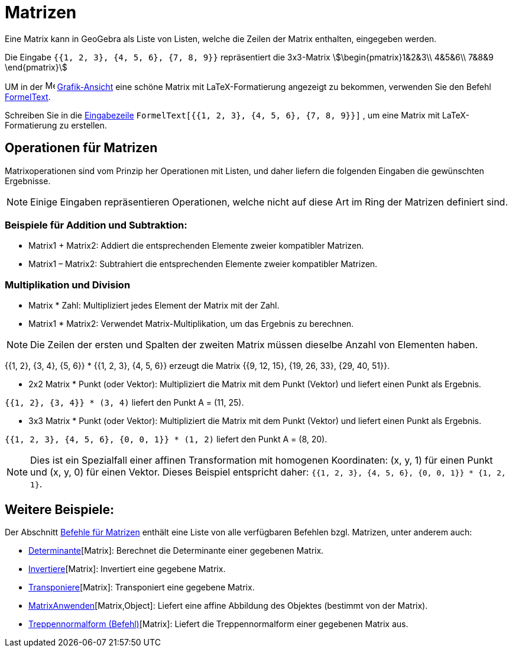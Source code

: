 = Matrizen
:page-en: Matrices
ifdef::env-github[:imagesdir: /de/modules/ROOT/assets/images]

Eine Matrix kann in GeoGebra als Liste von Listen, welche die Zeilen der Matrix enthalten, eingegeben werden.

[EXAMPLE]
====

Die Eingabe `{{1, 2, 3}, {4, 5, 6}, {7, 8, 9}}` repräsentiert die 3x3-Matrix stem:[\begin{pmatrix}1&2&3\\ 4&5&6\\
7&8&9 \end{pmatrix}]

====

UM in der image:16px-Menu_view_graphics.svg.png[Menu view graphics.svg,width=16,height=16]
xref:/Grafik_Ansicht.adoc[Grafik-Ansicht] eine schöne Matrix mit LaTeX-Formatierung angezeigt zu bekommen, verwenden Sie
den Befehl xref:/commands/FormelText.adoc[FormelText].

[EXAMPLE]
====

Schreiben Sie in die xref:/Eingabezeile.adoc[Eingabezeile] `++FormelText[{{1, 2, 3}, {4, 5, 6}, {7, 8, 9}}]++` , um eine
Matrix mit LaTeX-Formatierung zu erstellen.

====

== Operationen für Matrizen

Matrixoperationen sind vom Prinzip her Operationen mit Listen, und daher liefern die folgenden Eingaben die gewünschten
Ergebnisse.

[NOTE]
====

Einige Eingaben repräsentieren Operationen, welche nicht auf diese Art im Ring der Matrizen definiert sind.

====

=== Beispiele für Addition und Subtraktion:

* Matrix1 + Matrix2: Addiert die entsprechenden Elemente zweier kompatibler Matrizen.
* Matrix1 – Matrix2: Subtrahiert die entsprechenden Elemente zweier kompatibler Matrizen.

=== Multiplikation und Division

* Matrix * Zahl: Multipliziert jedes Element der Matrix mit der Zahl.
* Matrix1 * Matrix2: Verwendet Matrix-Multiplikation, um das Ergebnis zu berechnen.

[NOTE]
====

Die Zeilen der ersten und Spalten der zweiten Matrix müssen dieselbe Anzahl von Elementen haben.

====

[EXAMPLE]
====

{{1, 2}, {3, 4}, {5, 6}} * {{1, 2, 3}, {4, 5, 6}} erzeugt die Matrix {{9, 12, 15}, {19, 26, 33}, {29, 40,
51}}.

====

* 2x2 Matrix * Punkt (oder Vektor): Multipliziert die Matrix mit dem Punkt (Vektor) und liefert einen Punkt als
Ergebnis.

[EXAMPLE]
====

`{{1, 2}, {3, 4}} * (3, 4)` liefert den Punkt A = (11, 25).

====

* 3x3 Matrix * Punkt (oder Vektor): Multipliziert die Matrix mit dem Punkt (Vektor) und liefert einen Punkt als
Ergebnis.

[EXAMPLE]
====

`{{1, 2, 3}, {4, 5, 6}, {0, 0, 1}} * (1, 2)` liefert den Punkt A = (8, 20).

====

[NOTE]
====

Dies ist ein Spezialfall einer affinen Transformation mit homogenen Koordinaten: (x, y, 1) für einen Punkt und (x, y, 0)
für einen Vektor. Dieses Beispiel entspricht daher: `++{{1, 2, 3}, {4, 5, 6}, {0, 0, 1}} * {1, 2, 1}++`.

====

== Weitere Beispiele:

Der Abschnitt xref:/commands/Vektor_Matrix_(Befehle).adoc[Befehle für Matrizen] enthält eine Liste von alle verfügbaren
Befehlen bzgl. Matrizen, unter anderem auch:

* xref:/commands/Determinante.adoc[Determinante][Matrix]: Berechnet die Determinante einer gegebenen Matrix.
* xref:/commands/Invertiere.adoc[Invertiere][Matrix]: Invertiert eine gegebene Matrix.
* xref:/commands/Transponiere.adoc[Transponiere][Matrix]: Transponiert eine gegebene Matrix.
* xref:/commands/MatrixAnwenden.adoc[MatrixAnwenden][Matrix,Object]: Liefert eine affine Abbildung des Objektes
(bestimmt von der Matrix).
* xref:/commands/Treppennormalform.adoc[Treppennormalform (Befehl)][Matrix]: Liefert die Treppennormalform einer
gegebenen Matrix aus.
